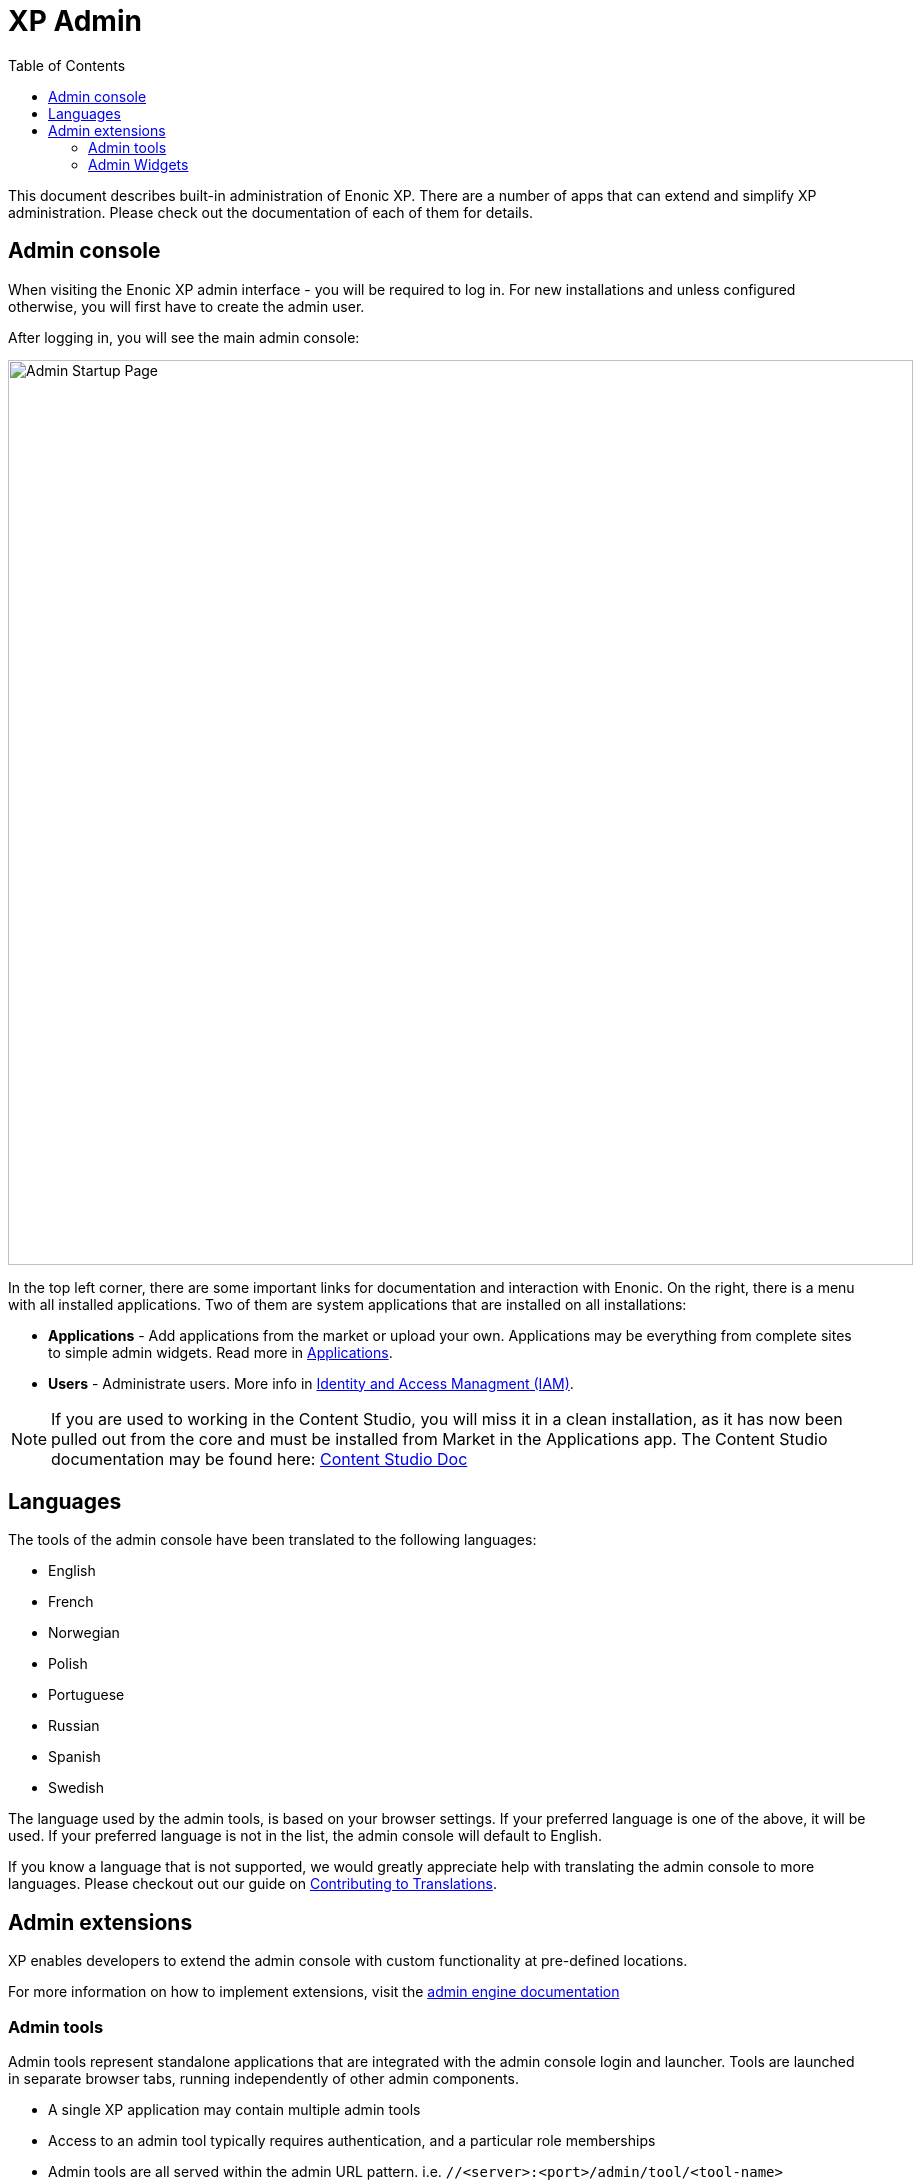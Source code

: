 = XP Admin
:toc: right
:imagesdir: admin/images

This document describes built-in administration of Enonic XP.
There are a number of apps that can extend and simplify XP administration.
Please check out the documentation of each of them for details.

[#admin_console]
== Admin console

When visiting the Enonic XP admin interface - you will be required to log in.
For new installations and unless configured otherwise, you will first have to create the admin user.

After logging in, you will see the main admin console:

image::AdminConsole.png[Admin Startup Page, 905px]

In the top left corner, there are some important links for documentation and interaction with Enonic.
On the right, there is a menu with all installed applications.
Two of them are system applications that are installed on all installations:

* *Applications* - Add applications from the market or upload your own.  Applications may be everything from complete sites to simple admin widgets.  Read more in <<./apps#,Applications>>.
* *Users* - Administrate users.  More info in <<./iam#,Identity and Access Managment (IAM)>>.

NOTE: If you are used to working in the Content Studio, you will miss it in a clean installation, as it has now been pulled out from the core
and must be installed from Market in the Applications app.  The Content Studio documentation may be found here:
https://developer.enonic.com/docs/content-studio[Content Studio Doc]

== Languages

The tools of the admin console have been translated to the following languages:

* English
* French
* Norwegian
* Polish
* Portuguese
* Russian
* Spanish
* Swedish

The language used by the admin tools, is based on your browser settings.   If your preferred language is one of the above, it will be used. If your preferred language is not in the list, the admin console will default to English.

If you know a language that is not supported, we would greatly appreciate help with translating the admin console to more languages. Please checkout out our guide on <<./admin/contributing-to-translations#, Contributing to Translations>>.

== Admin extensions

XP enables developers to extend the admin console with custom functionality at pre-defined locations.

For more information on how to implement extensions, visit the <<runtime/engines/admin-engine#,admin engine documentation>>

=== Admin tools

Admin tools represent standalone applications that are integrated with the admin console login and launcher.
Tools are launched in separate browser tabs, running independently of other admin components.

* A single XP application may contain multiple admin tools
* Access to an admin tool typically requires authentication, and a particular role memberships
* Admin tools are all served within the admin URL pattern. i.e.  ``//<server>:<port>/admin/tool/<tool-name>``

=== Admin Widgets

Widgets are designed to extend existing admin interfaces functionality. 
Widgets are essentially small applications that are loaded into a section of the user interface 

* A single XP application may contain multiple widgets
* Access to a widget typically requires authentication, and particular role memberships
* Admin widgets are served within the admin URL pattern. i.e.  ``//<server>:<port>/admin/widget/<widget-name>``

Details on implemeting custom widgets